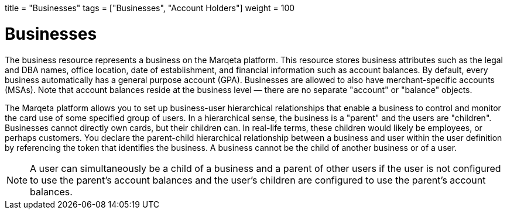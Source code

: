 +++
title = "Businesses"
tags = ["Businesses", "Account Holders"]
weight = 100
+++

= Businesses
:outfilesuffix: /
:source-highlighter: highlightjs
:toc:
:toc-title:
:toclevels: 1

The business resource represents a business on the Marqeta platform. 
This resource stores business attributes such as the legal and DBA names, office location, date of establishment, and financial information such as account balances. 
By default, every business automatically has a general purpose account (GPA). 
Businesses are allowed to also have merchant-specific accounts (MSAs). 
Note that account balances reside at the business level — there are no separate "account" or "balance" objects.

The Marqeta platform allows you to set up business-user hierarchical relationships that enable a business to control and monitor the card use of some specified group of users. 
In a hierarchical sense, the business is a "parent" and the users are "children". 
Businesses cannot directly own cards, but their children can. In real-life terms, these children would likely be employees, or perhaps customers. 
You declare the parent-child hierarchical relationship between a business and user within the user definition by referencing the token that identifies the business. 
A business cannot be the child of another business or of a user.

[NOTE]
A user can simultaneously be a child of a business and a parent of other users if the user is not configured to use the parent's account balances and the user's children are configured to use the parent's account balances.